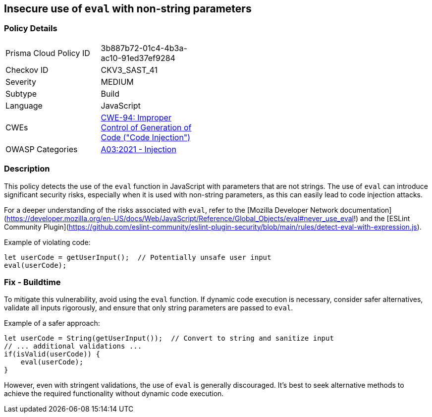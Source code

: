 == Insecure use of `eval` with non-string parameters

=== Policy Details

[width=45%]
[cols="1,1"]
|=== 
|Prisma Cloud Policy ID 
| 3b887b72-01c4-4b3a-ac10-91ed37ef9284

|Checkov ID 
|CKV3_SAST_41

|Severity
|MEDIUM

|Subtype
|Build

|Language
|JavaScript

|CWEs
|https://cwe.mitre.org/data/definitions/94.html[CWE-94: Improper Control of Generation of Code ("Code Injection")]

|OWASP Categories
|https://owasp.org/www-project-top-ten/2021/A03_2021-Injection/[A03:2021 - Injection]

|=== 

=== Description

This policy detects the use of the `eval` function in JavaScript with parameters that are not strings. The use of `eval` can introduce significant security risks, especially when it is used with non-string parameters, as this can easily lead to code injection attacks.

For a deeper understanding of the risks associated with `eval`, refer to the [Mozilla Developer Network documentation](https://developer.mozilla.org/en-US/docs/Web/JavaScript/Reference/Global_Objects/eval#never_use_eval!) and the [ESLint Community Plugin](https://github.com/eslint-community/eslint-plugin-security/blob/main/rules/detect-eval-with-expression.js).

Example of violating code:

[source,javascript]
----
let userCode = getUserInput();  // Potentially unsafe user input
eval(userCode);
----

=== Fix - Buildtime

To mitigate this vulnerability, avoid using the `eval` function. If dynamic code execution is necessary, consider safer alternatives, validate all inputs rigorously, and ensure that only string parameters are passed to `eval`.

Example of a safer approach:

[source,javascript]
----
let userCode = String(getUserInput());  // Convert to string and sanitize input
// ... additional validations ...
if(isValid(userCode)) {
    eval(userCode);
}
----

However, even with stringent validations, the use of `eval` is generally discouraged. It's best to seek alternative methods to achieve the required functionality without dynamic code execution.

